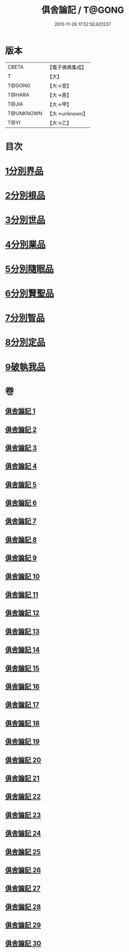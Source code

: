 #+TITLE: 俱舍論記 / T@GONG
#+DATE: 2015-11-26 17:52:50.621237
* 版本
 |     CBETA|【電子佛典集成】|
 |         T|【大】     |
 |    T@GONG|【大→宮】   |
 |    T@HARA|【大→原】   |
 |     T@JIA|【大→甲】   |
 | T@UNKNOWN|【大→unknown】|
 |      T@YI|【大→乙】   |

* 目次
* [[file:KR6l0034_001.txt::001-0001a6][1分別界品]]
* [[file:KR6l0034_003.txt::003-0055c19][2分別根品]]
* [[file:KR6l0034_008.txt::008-0148a5][3分別世品]]
* [[file:KR6l0034_013.txt::013-0200b5][4分別業品]]
* [[file:KR6l0034_019.txt::019-0291a5][5分別隨眠品]]
* [[file:KR6l0034_022.txt::022-0332c5][6分別賢聖品]]
* [[file:KR6l0034_026.txt::026-0383b10][7分別智品]]
* [[file:KR6l0034_028.txt::028-0417a23][8分別定品]]
* [[file:KR6l0034_029.txt::0438c15][9破執我品]]
* 卷
** [[file:KR6l0034_001.txt][俱舍論記 1]]
** [[file:KR6l0034_002.txt][俱舍論記 2]]
** [[file:KR6l0034_003.txt][俱舍論記 3]]
** [[file:KR6l0034_004.txt][俱舍論記 4]]
** [[file:KR6l0034_005.txt][俱舍論記 5]]
** [[file:KR6l0034_006.txt][俱舍論記 6]]
** [[file:KR6l0034_007.txt][俱舍論記 7]]
** [[file:KR6l0034_008.txt][俱舍論記 8]]
** [[file:KR6l0034_009.txt][俱舍論記 9]]
** [[file:KR6l0034_010.txt][俱舍論記 10]]
** [[file:KR6l0034_011.txt][俱舍論記 11]]
** [[file:KR6l0034_012.txt][俱舍論記 12]]
** [[file:KR6l0034_013.txt][俱舍論記 13]]
** [[file:KR6l0034_014.txt][俱舍論記 14]]
** [[file:KR6l0034_015.txt][俱舍論記 15]]
** [[file:KR6l0034_016.txt][俱舍論記 16]]
** [[file:KR6l0034_017.txt][俱舍論記 17]]
** [[file:KR6l0034_018.txt][俱舍論記 18]]
** [[file:KR6l0034_019.txt][俱舍論記 19]]
** [[file:KR6l0034_020.txt][俱舍論記 20]]
** [[file:KR6l0034_021.txt][俱舍論記 21]]
** [[file:KR6l0034_022.txt][俱舍論記 22]]
** [[file:KR6l0034_023.txt][俱舍論記 23]]
** [[file:KR6l0034_024.txt][俱舍論記 24]]
** [[file:KR6l0034_025.txt][俱舍論記 25]]
** [[file:KR6l0034_026.txt][俱舍論記 26]]
** [[file:KR6l0034_027.txt][俱舍論記 27]]
** [[file:KR6l0034_028.txt][俱舍論記 28]]
** [[file:KR6l0034_029.txt][俱舍論記 29]]
** [[file:KR6l0034_030.txt][俱舍論記 30]]
